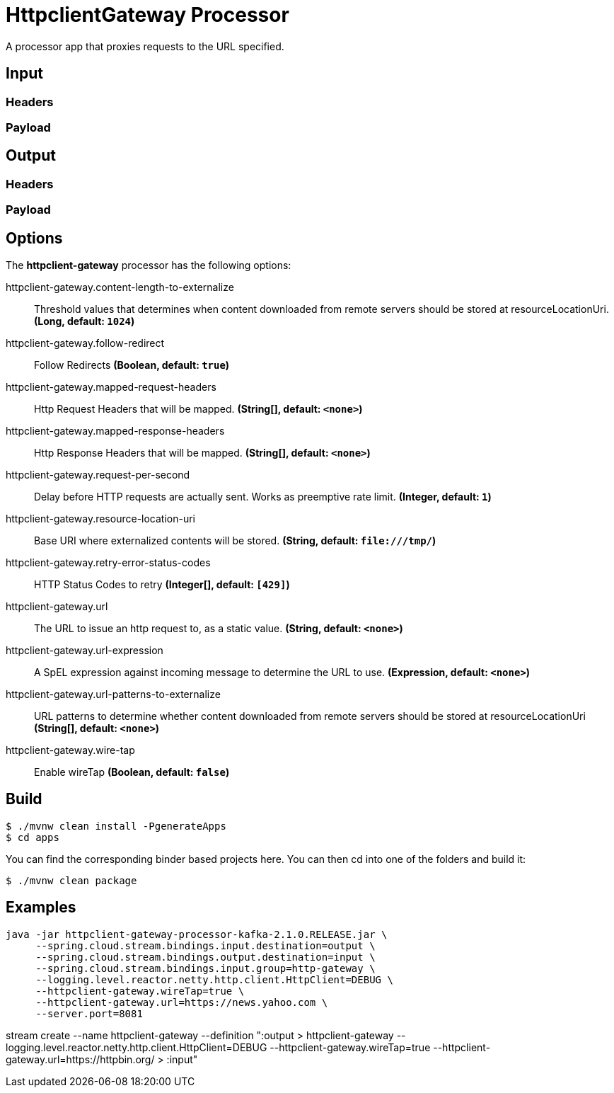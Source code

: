 //tag::ref-doc[]
= HttpclientGateway Processor

A processor app that proxies requests to the URL specified.

== Input
//TODO
=== Headers
//TODO
=== Payload
//TODO
== Output
//TODO
=== Headers
//TODO
=== Payload
//end::ref-doc[]

== Options

The **$$httpclient-gateway$$** $$processor$$ has the following options:

//tag::configuration-properties[]
$$httpclient-gateway.content-length-to-externalize$$:: $$Threshold values that determines when content downloaded from remote servers should be stored at resourceLocationUri.$$ *($$Long$$, default: `$$1024$$`)*
$$httpclient-gateway.follow-redirect$$:: $$Follow Redirects$$ *($$Boolean$$, default: `$$true$$`)*
$$httpclient-gateway.mapped-request-headers$$:: $$Http Request Headers that will be mapped.$$ *($$String[]$$, default: `$$<none>$$`)*
$$httpclient-gateway.mapped-response-headers$$:: $$Http Response Headers that will be mapped.$$ *($$String[]$$, default: `$$<none>$$`)*
$$httpclient-gateway.request-per-second$$:: $$Delay before HTTP requests are actually sent. Works as preemptive rate limit.$$ *($$Integer$$, default: `$$1$$`)*
$$httpclient-gateway.resource-location-uri$$:: $$Base URI where externalized contents will be stored.$$ *($$String$$, default: `$$file:///tmp/$$`)*
$$httpclient-gateway.retry-error-status-codes$$:: $$HTTP Status Codes to retry$$ *($$Integer[]$$, default: `$$[429]$$`)*
$$httpclient-gateway.url$$:: $$The URL to issue an http request to, as a static value.$$ *($$String$$, default: `$$<none>$$`)*
$$httpclient-gateway.url-expression$$:: $$A SpEL expression against incoming message to determine the URL to use.$$ *($$Expression$$, default: `$$<none>$$`)*
$$httpclient-gateway.url-patterns-to-externalize$$:: $$URL patterns to determine whether content downloaded from remote servers should be stored at resourceLocationUri$$ *($$String[]$$, default: `$$<none>$$`)*
$$httpclient-gateway.wire-tap$$:: $$Enable wireTap$$ *($$Boolean$$, default: `$$false$$`)*
//end::configuration-properties[]

== Build

```
$ ./mvnw clean install -PgenerateApps
$ cd apps
```
You can find the corresponding binder based projects here.
You can then cd into one of the folders and build it:
```
$ ./mvnw clean package
```

== Examples

```
java -jar httpclient-gateway-processor-kafka-2.1.0.RELEASE.jar \
     --spring.cloud.stream.bindings.input.destination=output \
     --spring.cloud.stream.bindings.output.destination=input \
     --spring.cloud.stream.bindings.input.group=http-gateway \
     --logging.level.reactor.netty.http.client.HttpClient=DEBUG \
     --httpclient-gateway.wireTap=true \
     --httpclient-gateway.url=https://news.yahoo.com \
     --server.port=8081
```

stream create --name httpclient-gateway --definition ":output > httpclient-gateway --logging.level.reactor.netty.http.client.HttpClient=DEBUG --httpclient-gateway.wireTap=true --httpclient-gateway.url=https://httpbin.org/ > :input"












